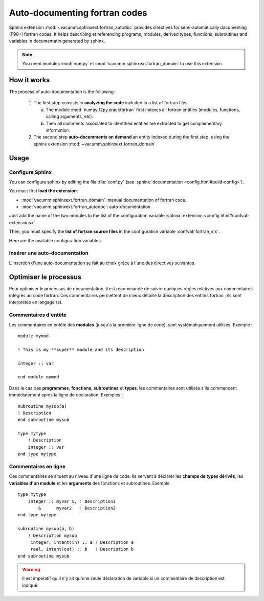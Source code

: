 Auto-documenting fortran codes
==============================

Sphinx extension :mod:`~vacumm.sphinxext.fortran_autodoc`
provides directives for semi-automatically documenting (F90+) fortran codes.
It helps describing et referencing programs, modules,
derived types, functions, subroutines and variables in 
documentatin generated by sphinx.

.. note::
    
    You need modules :mod:`numpy` et :mod:`vacumm.sphinxext.fortran_domain`
    tu use this extension.
    
.. highlight:: rst

How it works
------------

The process of auto-documentation is the following:
    
    #. The first step consists in **analyzing the code** included
       in a list of fortran files.
       
       a) The module :mod:`numpy.f2py.crackfortran` first indexes
          all fortran entities (modules, functions, calling
          arguments, etc).
       b) Then all comments associated to identified entities
          are extracted to get complementary information.
          
    #. The second step **auto-documments on demand** an entity
       indexed during the first step, using the
       sphinx extension :mod:`~vacumm.sphinxext.fortran_domain`.
    
    


Usage
-----

Configure Sphinx
~~~~~~~~~~~~~~~~

You can configure sphinx by editing the file :file:`conf.py` 
(see :sphinx:`documentation <config.html#build-config>`).

You must first **load the extension**:
    
- :mod:`vacumm.sphinxext.fortran_domain`: manual documentation of fortran code.
- :mod:`vacumm.sphinxext.fortran_autodoc`: auto-documentation.

Just add the name of the two modules to the list of the configuration variable
:sphinx:`extension <config.html#confval-extensions>`.

Then, you must specify the **list of fortran source files** in the 
configuration variable :confval:`fortran_src`.

Here are the available configuration variables.

.. confval:: fortran_src

    This variable must be set with file pattern, like ``"*.f90``,
    or a list of them.
    It is also possible to specify a directory name; in this case,
    all files than have an extension matching those define by 
    the config variable :confval:`fortran_ext` are used.
    
    .. note::
        
        All paths are relative to the sphinx configuration directory
        (where the :file:`conf.py` is).
    
.. confval:: fortran_ext

    Liste des extensions possibles dans le cas d'un listing de répertoire
    (par défaut : ``['f90', 'f95']``).
    
.. confval:: fortran_encoding

    Encodage des caractères des fichiers fortran (par défaut : ``"utf8"``).
    
    .. note:: Il est fortement suggéré d'encoder vos sources avec un jeu de
        caractère universel tel que l'UTF-8.

.. confval::   fortran_subsection_type

     Type de section pour la documentation des modules et fichiers.
     Au choix :
         
         - ``"rubric"`` (par défaut) : utilise la directive 
           :rst:dir:`rubric` (title léger en gras).
         - ``"title"`` : utilise un titre conventionnel (texte avec soulignage,
           dont le caractère est défini par :confval:`fortran_title_underline`).
           
.. confval:: fortran_title_underline

    Carcatère utilisé pour le soulignage (par défaut ``"-"``) si 
    ``fortran_subsection_type = "title"``.
           
           
.. confval:: fortran_indent

    Caractère d'indentation (par défaut ``4``).
    S'il s'agit d'un entier, indique le nombre d'espaces.

Insérer une auto-documentation
~~~~~~~~~~~~~~~~~~~~~~~~~~~~~~

L'insertion d'une auto-documentation se fait au choix grâce
à l'une des directives suivantes.

.. rst:directive:: .. f:autoprogram:: progname

    Documenter un programme.
    
.. rst:directive:: .. f:autofunction:: [modname/]funcname

    Documenter une fonction.

.. rst:directive:: .. f:autosubroutine:: [modname/]subrname

    Documenter une subroutine.
    
.. rst:directive:: .. f:autotype::  [modname/]typename

    Documenter un type dérivé.
    
.. rst:directive:: .. f:autovariable::  [modname/]varname

    Documenter une variable d'un module.

.. rst:directive:: .. f:autovariable::  modname

    Documenter un module.
    Cette directive accèpte les options ``:subsection_type:`` and 
    ``:title_underline:``.
    
.. rst:directive:: .. f:autosrcfile::  pathname

    Documenter les programmes, fonctions et subroutines d'un fichier source.
    Cette directive accèpte les options :``:search_mode:`` and  ``:objtype:``
    (voir :meth:`~vacumm.sphinxext.fortran_autodoc.F90toRst.filter_by_srcfile`).
    Exemple : ::
        
        .. f:autosrcfile::  myfile.f90
            :search_mode: basename
            :objtype: function subroutine
            
    .. warning:: Directive non testée !
            
    
Optimiser le processus
----------------------

Pour optimiser le processus de documentation,
il est recommandé de suivre quelques règles relatives aux
commentaires intégrés au code fortran.
Ces commentaires permettent de mieux détaillé la
description des entités fortran ; 
ils sont interprétés en langage rst.

Commentaires d'entête
~~~~~~~~~~~~~~~~~~~~~
.. highlight:: fortran

Les commentaires en entête des **modules** (jusqu'à la première ligne de code),
sont systématiquement utilisés. Exemple : ::
    
    module mymod
    
    ! This is my **super** module and its description
    
    integer :: var
    
    end module mymod


Dans le cas des **programmes**, **fonctions**, **subroutines** et **types**, les commentaires sont utilisés
s'ils commencent immédiatement après la ligne de déclaration.
Exemples : ::
    
    subroutine mysub(a)
    ! Description
    end subroutine mysub
    
    type mytype
        ! Description
        integer :: var
    end type mytype


Commentaires en ligne
~~~~~~~~~~~~~~~~~~~~~

Ces commentaires se situent au niveau d'une ligne de code.
Ils servent à déclarer les **champs de types dérivés**, les **variables d'un module**
et les **arguments** des fonctions et subroutines. Exemple ::
    
    type mytype
        integer :: myvar &, ! Description1
            &      myvar2   ! Description2
    end type mytype
    
    subroutine mysub(a, b)
        ! Description mysub
         integer, intent(in) :: a ! Description a
         real, intent(out) :: b   ! Description b
    end subroutine mysub

.. warning::
    
    Il est impératif qu'il n'y ait qu'une seule déclaration de variable
    si un commentaire de description est indiqué.